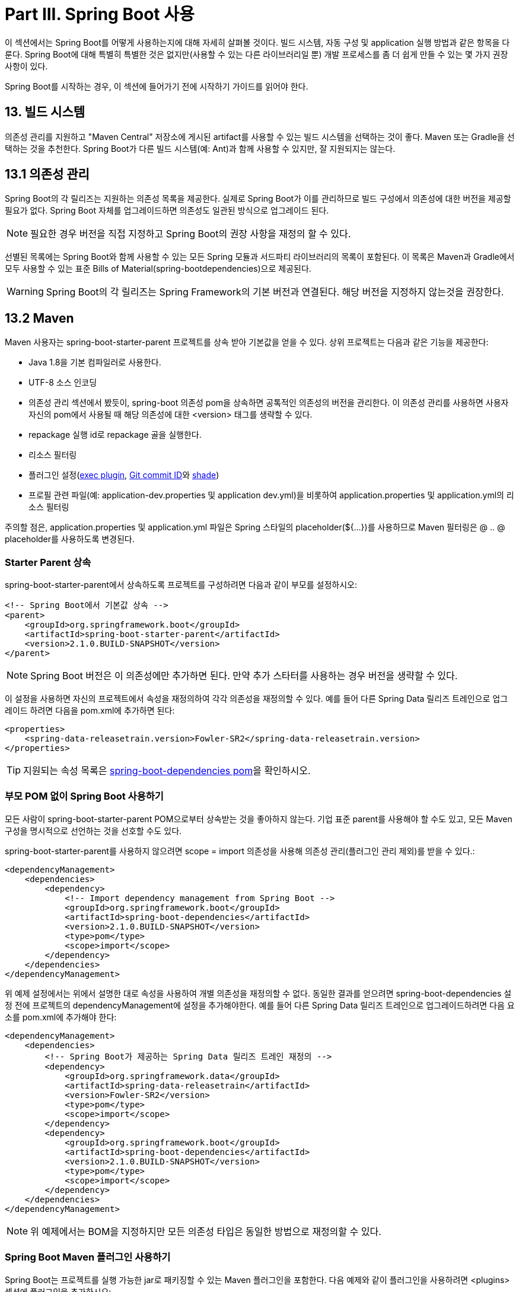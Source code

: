 = Part III. Spring Boot 사용
이 섹션에서는 Spring Boot를 어떻게 사용하는지에 대해 자세히 살펴볼 것이다. 빌드 시스템, 자동 구성 및 application 실행 방법과 같은 항목을 다룬다. Spring Boot에 대해 특별히 특별한 것은 없지만(사용할 수 있는 다른 라이브러리일 뿐) 개발 프로세스를 좀 더 쉽게 만들 수 있는 몇 가지 권장 사항이 있다.

Spring Boot를 시작하는 경우, 이 섹션에 들어가기 전에 시작하기 가이드를 읽어야 한다.

== 13. 빌드 시스템
의존성 관리를 지원하고 "Maven Central" 저장소에 게시된 artifact를 사용할 수 있는 빌드 시스템을 선택하는 것이 좋다. Maven 또는 Gradle을 선택하는 것을 추천한다. Spring Boot가 다른 빌드 시스템(예: Ant)과 함께 사용할 수 있지만, 잘 지원되지는 않는다.

== 13.1 의존성 관리
Spring Boot의 각 릴리즈는 지원하는 의존성 목록을 제공한다. 실제로 Spring Boot가 이를 관리하므로 빌드 구성에서 의존성에 대한 버전을 제공할 필요가 없다. Spring Boot 자체를 업그레이드하면 의존성도 일관된 방식으로 업그레이드 된다.

[NOTE]
====
필요한 경우 버전을 직접 지정하고 Spring Boot의 권장 사항을 재정의 할 수 있다.
====

선별된 목록에는 Spring Boot와 함께 사용할 수 있는 모든 Spring 모듈과 서드파티 라이브러리의 목록이 포함된다. 이 목록은 Maven과 Gradle에서 모두 사용할 수 있는 표준 Bills of Material(spring-bootdependencies)으로 제공된다.

[WARNING]
====
Spring Boot의 각 릴리즈는 Spring Framework의 기본 버전과 연결된다. 해당 버전을 지정하지 않는것을 권장한다.
====

== 13.2 Maven
Maven 사용자는 spring-boot-starter-parent 프로젝트를 상속 받아 기본값을 얻을 수 있다. 상위 프로젝트는 다음과 같은 기능을 제공한다:

* Java 1.8을 기본 컴파일러로 사용한다.
* UTF-8 소스 인코딩
* 의존성 관리 섹션에서 봤듯이, spring-boot 의존성 pom을 상속하면 공톡적인 의존성의 버전을 관리한다. 이 의존성 관리를 사용하면 사용자 자신의 pom에서 사용될 때 해당 의존성에 대한 <version> 태그를 생략할 수 있다.
* repackage 실행 id로 repackage 골을 실행한다.
* 리소스 필터링
* 플러그인 설정(http://www.mojohaus.org/exec-maven-plugin/[exec plugin], https://github.com/ktoso/maven-git-commit-id-plugin[Git commit ID]와 https://maven.apache.org/plugins/maven-shade-plugin/[shade])
* 프로필 관련 파일(예: application-dev.properties 및 application dev.yml)을 비롯하여 application.properties 및 application.yml의 리소스 필터링

주의할 점은, application.properties 및 application.yml 파일은 Spring 스타일의 placeholder(${...})를 사용하므로 Maven 필터링은 @ .. @ placeholder를 사용하도록 변경된다.

=== Starter Parent 상속
spring-boot-starter-parent에서 상속하도록 프로젝트를 구성하려면 다음과 같이 부모를 설정하시오:

[source,xml]
----
<!-- Spring Boot에서 기본값 상속 -->
<parent>
    <groupId>org.springframework.boot</groupId>
    <artifactId>spring-boot-starter-parent</artifactId>
    <version>2.1.0.BUILD-SNAPSHOT</version>
</parent>
----

[NOTE]
====
Spring Boot 버전은 이 의존성에만 추가하면 된다. 만약 추가 스타터를 사용하는 경우 버전을 생략할 수 있다.
====

이 설정을 사용하면 자신의 프로젝트에서 속성을 재정의하여 각각 의존성을 재정의할 수 있다. 예를 들어 다른 Spring Data 릴리즈 트레인으로 업그레이드 하려면 다음을 pom.xml에 추가하면 된다:

[source,xml]
----
<properties>
    <spring-data-releasetrain.version>Fowler-SR2</spring-data-releasetrain.version>
</properties>
----

[TIP]
====
지원되는 속성 목록은 https://github.com/spring-projects/spring-boot/tree/master/spring-boot-project/spring-boot-dependencies/pom.xml[spring-boot-dependencies pom]을 확인하시오.
====

=== 부모 POM 없이 Spring Boot 사용하기
모든 사람이 spring-boot-starter-parent POM으로부터 상속받는 것을 좋아하지 않는다. 기업 표준 parent를 사용해야 할 수도 있고, 모든 Maven 구성을 명시적으로 선언하는 것을 선호할 수도 있다.

spring-boot-starter-parent를 사용하지 않으려면 scope = import 의존성을 사용해 의존성 관리(플러그인 관리 제외)를 받을 수 있다.:

[source,xml]
----
<dependencyManagement>
    <dependencies>
        <dependency>
            <!-- Import dependency management from Spring Boot -->
            <groupId>org.springframework.boot</groupId>
            <artifactId>spring-boot-dependencies</artifactId>
            <version>2.1.0.BUILD-SNAPSHOT</version>
            <type>pom</type>
            <scope>import</scope>
        </dependency>
    </dependencies>
</dependencyManagement>
----

위 예제 설정에서는 위에서 설명한 대로 속성을 사용하여 개별 의존성을 재정의할 수 없다. 동일한 결과를 얻으려면 spring-boot-dependencies 설정 전에 프로젝트의 dependencyManagement에 설정을 추가해야한다. 예를 들어 다른 Spring Data 릴리즈 트레인으로 업그레이드하려면 다음 요소를 pom.xml에 추가해야 한다:

[source,xml]
----
<dependencyManagement>
    <dependencies>
        <!-- Spring Boot가 제공하는 Spring Data 릴리즈 트레인 재정의 -->
        <dependency>
            <groupId>org.springframework.data</groupId>
            <artifactId>spring-data-releasetrain</artifactId>
            <version>Fowler-SR2</version>
            <type>pom</type>
            <scope>import</scope>
        </dependency>
        <dependency>
            <groupId>org.springframework.boot</groupId>
            <artifactId>spring-boot-dependencies</artifactId>
            <version>2.1.0.BUILD-SNAPSHOT</version>
            <type>pom</type>
            <scope>import</scope>
        </dependency>
    </dependencies>
</dependencyManagement>
----

[NOTE]
====
위 예제에서는 BOM을 지정하지만 모든 의존성 타입은 동일한 방법으로 재정의할 수 있다.
====

=== Spring Boot Maven 플러그인 사용하기
Spring Boot는 프로젝트를 실행 가능한 jar로 패키징할 수 있는 Maven 플러그인을 포함한다. 다음 예제와 같이 플러그인을 사용하려면 <plugins> 섹션에 플러그인을 추가하시오:

[source,xml]
----
<build>
    <plugins>
        <plugin>
            <groupId>org.springframework.boot</groupId>
            <artifactId>spring-boot-maven-plugin</artifactId>
        </plugin>
    </plugins>
</build>
----

[NOTE]
====
Spring Boot 스타터 부모 pom을 사용하는 경우, 플러그인만 추가하면 된다. 부모에 정의된 설정을 변경하려는 경우가 아니면 다른 설정은 필요없다.
====

== 13.3 Gradle
Gradle을 이용하여 Spring Boot를 사용하는 것을 배우려면 Spring Boot의 Gradle 플러그인 문서를 참조하시오.

* 참조문서(https://docs.spring.io/spring-boot/docs/2.1.0.BUILD-SNAPSHOT/gradle-plugin/reference/html[HTML], https://docs.spring.io/spring-boot/docs/2.1.0.BUILD-SNAPSHOT/gradle-plugin/reference/pdf/spring-boot-gradle-plugin-reference.pdf[PDF])
* https://docs.spring.io/spring-boot/docs/2.1.0.BUILD-SNAPSHOT/gradle-plugin/api[API]

== 13.4 Ant
Apache Ant+Ivy를 사용하여 Spring Boot 프로젝트를 빌드하는 것이 가능하다. spring-boot-antlib "AntLib" 모듈을 사용하면 Ant로 실행 가능한 jar를 생성할 수 있다.

의존성을 선언하기 위해 ivy.xml 파일을 다음 예제와 같이 작성한다:

[source,xml]
----
<ivy-module version="2.0">
    <info organisation="org.springframework.boot" module="spring-boot-sample-ant" />
    <configurations>
        <conf name="compile" description="everything needed to compile this module" />
        <conf name="runtime" extends="compile" description="everything needed to run this module" />
    </configurations>
    <dependencies>
        <dependency org="org.springframework.boot" name="spring-boot-starter" rev="${spring-boot.version}" conf="compile" />
    </dependencies>
</ivy-module>
----

build.xml 파일은 다음 예제와 같다:

[source,xml]
----
<project xmlns:ivy="antlib:org.apache.ivy.ant" xmlns:spring-boot="antlib:org.springframework.boot.ant" name="myapp"
    default="build">
    <property name="spring-boot.version" value="2.1.0.BUILD-SNAPSHOT" />
    <target name="resolve" description="--> retrieve dependencies with ivy">
        <ivy:retrieve pattern="lib/[conf]/[artifact]-[type]-[revision].[ext]" />
    </target>
    <target name="classpaths" depends="resolve">
        <path id="compile.classpath">
            <fileset dir="lib/compile" includes="*.jar" />
        </path>
    </target>
    <target name="init" depends="classpaths">
        <mkdir dir="build/classes" />
    </target>
    <target name="compile" depends="init" description="compile">
        <javac srcdir="src/main/java" destdir="build/classes" classpathref="compile.classpath" />
    </target>
    <target name="build" depends="compile">
        <spring-boot:exejar destfile="build/myapp.jar" classes="build/classes">
            <spring-boot:lib>
                <fileset dir="lib/runtime" />
            </spring-boot:lib>
        </spring-boot:exejar>
    </target>
</project>
----

[TIP]
====
spring-boot-antlib 모듈을 사용하고싶지 않다면, 섹션 90.9 "spring-boot-antlib 사용하지 않고 Ant에서 실행가능한 아카이브 만들기" "방법"을 참조하시오.
====

== 13.5 Starters
스타터(Starters)는 application에 포함할 수 있는 편리한 의존성 설명자들이다. 샘플 코드를 검색하거나 의존성의 많은 부분을 복사하지 않고 필요한 모든 Spring 및 관련 기술을 원스탑으로 얻을 수 있다. 예를 들어, 데이터베이스 엑세스를 위해 Spring과 JPA를 사용하려면 프로젝트에 spring-boot-starter-data-jpa 의존성을 추가하면 된다.

스타터에는 프로젝트를 빠르게 시작하고 실행하는 데 필요한 많은 의존성이 포함되어 있으며, 의존성들의 전이도 지원한다.

[subs=+quotes]
....
*What's in a name*

모든 *공식* 스사터들은 비슷한 이름 지정 패턴을 따른다. spring-boot-starter-*, *는 특정 유형의 application이다. 이 명명 구조는 스타터를 찾는 것을 도와준다. Maven과 연동하는 많은 IDE들은 이름으로 의존성을 검색할 수 있다. 예를 들어 Eclipse 또는 STS 플러그인이 설치된 경우 POM 편집기에서 ctrl-space를 누르고 "spring-boot-starter"를 입력하면 완성 목록이 나온다.

"나만의 스타터 만들기" 섹션에 설명된 것 같이, 서드파티 스타터들은 공식적인 Spring Boot 아트팩트에서 제공하는 것처럼 spring-boot로 시작하지 않을 수 있다. 오히려 서드파티 스타터들은 일반적으로 프로젝트 이름으로 시작한다. 예를 들어 thirdpartyproject라는 서드파티 프로젝트는 일반적으로 thirdpartyproject-spring-bootstarter라는 이름을 갖는다.
....

다음 application 스타더들은 org.springframework.boot 그룹의 Spring Boot가 제공하는 스타터들이다:

[caption=""]
.표 13.1. Spring Boot application 스타터들
|===
|Name |Description |Pom
|spring-boot-starter |코어 스타터로 자동설정 지원과 로깅 및 YAML을 포함 |https://github.com/spring-projects/spring-boot/tree/master/spring-boot-project/spring-boot-starters/spring-boot-starter/pom.xml[Pom]
|spring-boot-starter-activemq |Apache ActiveMQ 사용하여 JMS 메시징을 위한 스타터 |https://github.com/spring-projects/spring-boot/tree/master/spring-boot-project/spring-boot-starters/spring-boot-starter-activemq/pom.xml[Pom]
|spring-boot-starter-amqp |Spring AMQP와 Rabbit MQ 사용을 위한 스타터 |https://github.com/spring-projects/spring-boot/tree/master/spring-boot-project/spring-boot-starters/spring-boot-starter-amqp/pom.xml[Pom]
|spring-boot-starter-aop |Spring AOP와 AspectJ를 이용한 관점-지향 프로그래밍을 위한 스타터 |https://github.com/spring-projects/spring-boot/tree/master/spring-boot-project/spring-boot-starters/spring-boot-starter-aop/pom.xml[Pom]
|spring-boot-starter-artemis |Apache Artemis를 사용하여 JMS 메시징을 위한 스타터 |https://github.com/spring-projects/spring-boot/tree/master/spring-boot-project/spring-boot-starters/spring-boot-starter-artemis/pom.xml[Pom]
|spring-boot-starter-batch |Spring Batch 사용을 위한 스타터 |https://github.com/spring-projects/spring-boot/tree/master/spring-boot-project/spring-boot-starters/spring-boot-starter-batch/pom.xml[Pom]
|spring-boot-starter-cache |Spring Framework의 캐싱 지원 사용을 위한 스타터 |https://github.com/spring-projects/spring-boot/tree/master/spring-boot-project/spring-boot-starters/spring-boot-starter-cache/pom.xml[Pom]
|spring-boot-starter-cloud-connectors |Cloud Foundry와 Heroku 같은 클라우드 플랫폼을 쉽게 연결할 수 있는 Spring Cloud Connector를 사용하기 위한 스타터 |https://github.com/spring-projects/spring-boot/tree/master/spring-boot-project/spring-boot-starters/spring-boot-starter-cloud-connectors/pom.xml[Pom]
|spring-boot-starter-data-cassandra |분산 데이터베이스 Cassandra와 Spring Data Cassandra를 사용하기 위한 스타터 |https://github.com/spring-projects/spring-boot/tree/master/spring-boot-project/spring-boot-starters/spring-boot-starter-data-cassandra/pom.xml[Pom]
|spring-boot-starter-data-cassandra-reactive |분산 데이터베이스 Cassandra와 Spring Data Cassandra Reactive 사용을 위한 스타터 |https://github.com/spring-projects/spring-boot/tree/master/spring-boot-project/spring-boot-starters/spring-boot-starter-data-cassandra-reactive/pom.xml[Pom]
|spring-boot-starter-data-couchbase |문서지향 데이터베이스 Couchbase와 Spring Data Couchbase 사용을 위한 스타터 |https://github.com/spring-projects/spring-boot/tree/master/spring-boot-project/spring-boot-starters/spring-boot-starter-data-couchbase/pom.xml[Pom]
|spring-boot-starter-data-couchbase-reactive |문서지향 데이터베이스 Couchbase와 Spring Data Couchbase Reactive 사용을 위한 스타터 |https://github.com/spring-projects/spring-boot/tree/master/spring-boot-project/spring-boot-starters/spring-boot-starter-data-couchbase-reactive/pom.xml[Pom]
|spring-boot-starter-data-elasticsearch |Elasticsearch 검색과 분석엔진 및 Spring Data Elasticsearch 사용을 위한 스타터 |https://github.com/spring-projects/spring-boot/tree/master/spring-boot-project/spring-boot-starters/spring-boot-starter-data-elasticsearch/pom.xml[Pom]
|spring-boot-starter-data-jpa |Hibernate와 Spring Data JPA를 사용하기 위한 스타터|https://github.com/spring-projects/spring-boot/tree/master/spring-boot-project/spring-boot-starters/spring-boot-starter-data-jpa/pom.xml[Pom]
|spring-boot-starter-data-ldap |Spring Data LDAP을 사용하기 위한 스사터 |https://github.com/spring-projects/spring-boot/tree/master/spring-boot-project/spring-boot-starters/spring-boot-starter-data-ldap/pom.xml[Pom]
|spring-boot-starter-data-mongodb |문서지향 데이터베이스 MongoDB와 Spring Data MongoDB를 사용하기 위한 스타터 |https://github.com/spring-projects/spring-boot/tree/master/spring-boot-project/spring-boot-starters/spring-boot-starter-data-mongodb/pom.xml[Pom]
|spring-boot-starter-data-mongodb-reactive |문서지향 데이터베이스 MongoDB와 Spring Data MongoDB Reactive를 사용하기 위한 스타터 |https://github.com/spring-projects/spring-boot/tree/master/spring-boot-project/spring-boot-starters/spring-boot-starter-data-mongodb-reactive/pom.xml[Pom]
|spring-boot-starter-data-neo4j |그래프 데이터베이스 Neo4j와 Spring Data Neo4j를 사용하기 위한 스타터 |https://github.com/spring-projects/spring-boot/tree/master/spring-boot-project/spring-boot-starters/spring-boot-starter-data-neo4j/pom.xml[Pom]
|spring-boot-starter-data-redis |Spring Data Redis와 Lettuce client를 이용해 key-value 데이터 저장소인 Redis를 사용하기 위한 스타터 |https://github.com/spring-projects/spring-boot/tree/master/spring-boot-project/spring-boot-starters/spring-boot-starter-data-redis/pom.xml[Pom]
|spring-boot-starter-data-redis-reactive |Spring Data Redis reactive와 Lettuce client를 이용해 key-value 데이터 저장소인 Redis를 사용하기 위한 스타터 |https://github.com/spring-projects/spring-boot/tree/master/spring-boot-project/spring-boot-starters/spring-boot-starter-data-redis-reactive/pom.xml[Pom]
|spring-boot-starter-data-rest |Spring Data REST를 이용해 Spring Data repository들을 나타내기 위한 스타터 |https://github.com/spring-projects/spring-boot/tree/master/spring-boot-project/spring-boot-starters/spring-boot-starter-data-rest/pom.xml[Pom]
|spring-boot-starter-data-solr |Spring Data Solr를 이용해 Apache Solr search 플랫폼을 사용하기 위한 스타터 |https://github.com/spring-projects/spring-boot/tree/master/spring-boot-project/spring-boot-starters/spring-boot-starter-data-solr/pom.xml[Pom]
|spring-boot-starter-freemarker |FreeMarker 뷰를 이용하여 MVC web application을 빌드하기 위한 스타터 |https://github.com/spring-projects/spring-boot/tree/master/spring-boot-project/spring-boot-starters/spring-boot-starter-freemarker/pom.xml[Pom]
|spring-boot-starter-groovy-templates |Groovy 템플릿 뷰를 이용하여 MVC web application을 빌드하기 위한 스타터 |https://github.com/spring-projects/spring-boot/tree/master/spring-boot-project/spring-boot-starters/spring-boot-starter-groovy-templates/pom.xml[Pom]
|spring-boot-starter-hateoas |Spring MVC와 Spring HATEOAS를 이용해 하이퍼미디어 기반 RESTful web application을 빌드하기 위한 스타터 |https://github.com/spring-projects/spring-boot/tree/master/spring-boot-project/spring-boot-starters/spring-boot-starter-hateoas/pom.xml[Pom]
|spring-boot-starter-integration |Spring Integration을 사용하기 위한 스타터 |https://github.com/spring-projects/spring-boot/tree/master/spring-boot-project/spring-boot-starters/spring-boot-starter-integration/pom.xml[Pom]
|spring-boot-starter-jdbc |HikariCP 커넥션 풀을 이용하여 JDBC를 사용하기 위한 스타터 |https://github.com/spring-projects/spring-boot/tree/master/spring-boot-project/spring-boot-starters/spring-boot-starter-jdbc/pom.xml[Pom]
|spring-boot-starter-jersey |JAX-RS와 Jersey를 이용하여 RESTful web application을 빌드하기 위한 스타터. spring-boot-starter-web를 대신함 |https://github.com/spring-projects/spring-boot/tree/master/spring-boot-project/spring-boot-starters/spring-boot-starter-jersey/pom.xml[Pom]
|spring-boot-starter-jooq |SQL 데이터베이스에 접근하기 위한 jOOQ를 사용하기 위한 스타터. spring-boot-starter-data-jpa
또는 spring-boot-starterjdbc를 대신함 |https://github.com/spring-projects/spring-boot/tree/master/spring-boot-project/spring-boot-starters/spring-boot-starter-jooq/pom.xml[Pom]
|spring-boot-starter-json |json을 읽고 쓰기위한 스타터 |https://github.com/spring-projects/spring-boot/tree/master/spring-boot-project/spring-boot-starters/spring-boot-starter-json/pom.xml[Pom]
|spring-boot-starter-jta-atomikos |Atomikos를 사용하는 JTA 트랜잭션을 위한 스타터 |https://github.com/spring-projects/spring-boot/tree/master/spring-boot-project/spring-boot-starters/spring-boot-starter-jta-atomikos/pom.xml[Pom]
|spring-boot-starter-jta-bitronix |Bitronix를 사용하는 JTA 트랜잭션을 위한 스타터 |https://github.com/spring-projects/spring-boot/tree/master/spring-boot-project/spring-boot-starters/spring-boot-starter-jta-bitronix/pom.xml[Pom]
|spring-boot-starter-mail |Java 메일과 Spring Framework의 이메일 전송 지원을 사용하기 위한 스타터 |https://github.com/spring-projects/spring-boot/tree/master/spring-boot-project/spring-boot-starters/spring-boot-starter-mail/pom.xml[Pom]
|spring-boot-starter-mustache |Mustache 뷰를 사용하여 web application을 빌드하기 위한 스타터 |https://github.com/spring-projects/spring-boot/tree/master/spring-boot-project/spring-boot-starters/spring-boot-starter-mustache/pom.xml[Pom]
|spring-boot-starter-oauth2-oidc-client |Spring Security의 OAuth2/OpenID Connect 클라이언트 기능을 사용하기 위한 스타터 |https://github.com/spring-projects/spring-boot/tree/master/spring-boot-project/spring-boot-starters/spring-boot-starter-oauth2-oidc-client/pom.xml[Pom]
|spring-boot-starter-quartz |Quartz 스케쥴러를 사용하기 위한 스타터 |https://github.com/spring-projects/spring-boot/tree/master/spring-boot-project/spring-boot-starters/spring-boot-starter-quartz/pom.xml[Pom]
|spring-boot-starter-security |Spring Security를 사용하기 위한 스타터 |https://github.com/spring-projects/spring-boot/tree/master/spring-boot-project/spring-boot-starters/spring-boot-starter-security/pom.xml[Pom]
|spring-boot-starter-test |JUnit, Hamcrest와 Mockito 라이브러리를 사용하여 Spring Boot application을 테스팅하기 위한 스타터 |https://github.com/spring-projects/spring-boot/tree/master/spring-boot-project/spring-boot-starters/spring-boot-starter-test/pom.xml[Pom]
|spring-boot-starter-thymeleaf |Thymeleaf 뷰를 사용하여 MVC web application을 빌드하기 위한 스타터 |https://github.com/spring-projects/spring-boot/tree/master/spring-boot-project/spring-boot-starters/spring-boot-starter-thymeleaf/pom.xml[Pom]
|spring-boot-starter-validation |Hibernate Validator로 Java Bean 검증을 사용하기 위한 스타터 |https://github.com/spring-projects/spring-boot/tree/master/spring-boot-project/spring-boot-starters/spring-boot-starter-validation/pom.xml[Pom]
|spring-boot-starter-web |Spring MVC를 이용한 RESTful을 포함한 web application을 빌드하기 위한 스타터. Tomcat을 기본 내장형 컨테이너로 사용 |https://github.com/spring-projects/spring-boot/tree/master/spring-boot-project/spring-boot-starters/spring-boot-starter-web/pom.xml[Pom]
|spring-boot-starter-web-services |Spring Web 서비스를 이용하기 위한 스타터 |https://github.com/spring-projects/spring-boot/tree/master/spring-boot-project/spring-boot-starters/spring-boot-starter-web-services/pom.xml[Pom]
|spring-boot-starter-webflux |Spring Framework의 Reactive 웹 지원을 이용해 WebFlux application을 빌드하기 위한 스타터 |https://github.com/spring-projects/spring-boot/tree/master/spring-boot-project/spring-boot-starters/spring-boot-starter-webflux/pom.xml[Pom]
|spring-boot-starter-websocket |Spring Framework의 WebSocket 지원을 이용해 WebSocket application을 빌드하기 위한 스타터 |https://github.com/spring-projects/spring-boot/tree/master/spring-boot-project/spring-boot-starters/spring-boot-starter-websocket/pom.xml[Pom]
|===

application 스타터 외에도 다음 스타터를 사용하여 프로덕션 준비 기능을 추가할 수 있다:

[caption=""]
.표 13.2. Spring Boot 프로덕션 스타터들
|===
|Name |Description |Pom
|spring-boot-starter-actuator |application을 모니터링하고 관리하는데 도움이 되는 프로덕션 준비 기능을 제공하는 Spring Boot의 Actuator를 사용하기 위한 스타터 |https://github.com/spring-projects/spring-boot/tree/master/spring-boot-project/spring-boot-starters/spring-boot-starter-actuator/pom.xml[Pom]
|===

마지막으로, Spring Boot는 특정 기술적 측면을 제외하거나 변경하려는 경우 사용할 수 있는 다음 스타터들을 포함한다.

[caption=""]
.표 13.3. Spring Boot 기술적 스타터들
|===
|Name |Description |Pom
|spring-boot-starter-jetty |내장형 서블릿 컨테이너로 Jetty를 사용하기 위한 스타터. spring-boot-starter-tomcat을 대신함 |https://github.com/spring-projects/spring-boot/tree/master/spring-boot-project/spring-boot-starters/spring-boot-starter-jetty/pom.xml[Pom]
|spring-boot-starter-log4j2 |로깅을 위한 Log4j2를 사용하기 위한 스타터. spring-boot-starter-logging을 대신함 |https://github.com/spring-projects/spring-boot/tree/master/spring-boot-project/spring-boot-starters/spring-boot-starter-log4j2/pom.xml[Pom]
|spring-boot-starter-logging |Logback을 사용하여 로깅을 위한 스타터. 기본 로깅 스타터 |https://github.com/spring-projects/spring-boot/tree/master/spring-boot-project/spring-boot-starters/spring-boot-starter-logging/pom.xml[Pom]
|spring-boot-starter-reactor-netty |내장형 reactive HTTP 서버로 Reactor Netty를 사용하기 위한 스타터 |https://github.com/spring-projects/spring-boot/tree/master/spring-boot-project/spring-boot-starters/spring-boot-starter-reactor-netty/pom.xml[Pom]
|spring-boot-starter-tomcat |내장형 서블릿 컨테이너로 톰캣을 사용하기 위한 스타터. 기본 서블릿 컨테이너 스타터로 spring-boot-starter-web이 사용됨 |https://github.com/spring-projects/spring-boot/tree/master/spring-boot-project/spring-boot-starters/spring-boot-starter-tomcat/pom.xml[Pom]
|spring-boot-starter-undertow |내장형 서블릿 컨테이너로 Unsertow를 사용하기 위한 스타터. spring-boot-starter-tomcat을 대신함 |https://github.com/spring-projects/spring-boot/tree/master/spring-boot-project/spring-boot-starters/spring-boot-starter-undertow/pom.xml[Pom]
|===

[TIP]
====
추가로 커뮤니티가 기여한 스타터 목록은 GitHub의 spring-boot-starters 모듈에 있는 https://github.com/spring-projects/spring-boot/tree/master/spring-boot-project/spring-boot-starters/README.adoc[README] 파일을 참조하시오.
====

== 14. 코드 구성
Spring Boot를 작동하려면 특정 코드 레이아웃이 필요하지 않다. 하지만 도움이 되는 몇 가지 모범 사례가 있다.

== 14.1 "default" 패키지 사용하기
클래스에 패키지 선언이 포함되어 있지 않으면 "default 패키지"에 있는 것으로 간주된다. 일반적으로 "default 패키지" 사용은 권장되지 않으며 피해야 한다. Spring Boot application 는 모든 jar의 모든 클래스를 읽기 때문에 @ComponetScan, @EntityScan, 또는 @SpringBootApplication 어노테이션을 사용하면 문제가 발생할 수 있다.

[TIP]
====
Java 권장 패키지 네이밍 규칙을 따르고 도메인 이름을 역으로(예: com.example.project) 사용하는 것이 좋다.
====

== 14.2 Main Application Class 위치
일반적으로 메인 application 클래스를 다른 클래스보다 상위에 있는 루트 패키지에 배치하는 것이 좋다. @SpringBootApplication 어노테이션은 주로 메인 클래스에 배치되며, 특정 항목에 대한 기본 "검색 패키지"를 암시적으로 정의한다. 예를 들어, JPA application을 작성하는 경우 @SpringBootApplication 어노테이션으로 된 클래스 패키지는 @Entity 아이템을 검색하는데 사용된다. 루트 패키지를 사용하면 컴포넌트 검사를 프로젝트에만 적용할 수 있다.

[TIP]
====
@SpringBootApplication을 사용하지 않으려면 @EnableAutoConfiguration과 @ComponentScan 어노테이션이 가져온 동작을 정의하여 대신 사용할 수 있다.
====

다음 목록은 일반적인 레이아웃을 보여준다:

[subs=+quotes]
....
com
 +- example
    +- myapplication
        +- Application.java
        |
        +- customer
        |   +- Customer.java
        |   +- CustomerController.java
        |   +- CustomerService.java
        |   +- CustomerRepository.java
        |
    +- order
            +- Order.java
            +- OrderController.java
            +- OrderService.java
            +- OrderRepository.java
....

Application.java 파일은 기본 @SpringBootApplication과 함께 main 메소드를 다음과 같이 선언한다:

[source,java]
----
package com.example.myapplication;

import org.springframework.boot.SpringApplication;
import org.springframework.boot.autoconfigure.SpringBootApplication;

@SpringBootApplication
public class Application {

  public static void main(String[] args) {
    SpringApplication.run(Application.class, args);
  }

}
----

== 15. 설정 클래스
Spring Boot는 Java 기반 설정을 선호한다. XML 소스로 SpringApplication을 사용하는 것이 가능하지만, 일반적으로 기본 소스로 단일 @Configuration 클래스를 갖는 것을 권장한다. 일반적으로 메인 메소드를 정의하는 클래스는 기본 @Configuration으로 좋은 후보이다.

[TIP]
====
XML 설정을 사용하는 많은 Spring 설정 예제가 인터넷에 게시되어 있다. 가능하면 항상 동등한 Java 기반 설정을 사용하시오. Enable* 어노테이션을 검색하는 것이 좋은 시작점이 될 수 있다.
====

== 15.1 추가 설정 클래스들 가져오기
모든 @Configuration을 단일 클래스에 넣을 필요는 없다. @Import 어노테이션을 사용하여 추가 설정 클래스들을 가져올 수 있다. 또는 @ComponentScan을 사용하여 @Configuration 클래스를 포함한 모든 Spring 설정 요소를 자동으로 선택할 수 있다.

== 15.2 XML 설정 가져오기
XML 기반 설정을 사용해야 하는 경우 @Configuration 클래스로 시작하는 것이 좋다. 그런 다음 @ImportResource 어노테이션을 사용하여 XML 설정 파일을 로드할 수 있다.

== 16. 자동 설정
Spring Boot 자동 설정은 당신이 추가한 jar 의존성에 따라 Spring application을 자동 설정을 시도한다. 예를 들어 HSQLDB가 classpath에 있고 데이터베이스 연결 빈들을 수동으로 설정하지 않았다면, Spring Boot는 인 메모리 데이터베이스를 자동으로 설정한다.

@EnableAutoConfiguration 또는 @SpringBootApplication 어노테이션을 @Configuration 클래스들 중 하나에 추가하여 자동 설정을 수행할 수 있다.

[TIP]
====
@SpringBootApplication 또는 @EnableAutoConfiguration 어노테이션 하나만 추가해야 한다. 일반적으로 기본 @Configuration 클래스에만 둘중 하나를 추가하는 것이 좋다.
====

== 16.1 점차적으로 자동 설정 대체하기
자동 설정은 비 침습적이다(non-invasive). 언제든지 자동 설정의 특정 부분을 대체하는 자체 설정을 정의할 수 있다. 예를 들어 자신만의 DataSource 빈을 추가하면 기본 내장 데이터베이스 지원은 사라진다.

현재 어떤 자동 설정이 적용되고 있는지, 그 이유를 확인해야 하는 경우 --debug 옵션으로 application을 시작하시오. 이렇게 하면 핵심 로그 중 일부에 대한 디버그 로그가 활성화 되고 콘솔에 조건들의 보고서를 기록한다.

== 16.2 특정 자동 설정 클래스들 비활성화 하기
원하지 않는 특정 자동 설정 클래스가 적용되는 경우 다음 예제와 같이 @EnableAutoConfiguration의 제외 속성을 사용하여 해당 클래스를 사용하지 않도록 설정할 수 있다:

[source,java]
----
import org.springframework.boot.autoconfigure.*;
import org.springframework.boot.autoconfigure.jdbc.*;
import org.springframework.context.annotation.*;

@Configuration
@EnableAutoConfiguration(exclude={DataSourceAutoConfiguration.class})
public class MyConfiguration {
}
----

클래스가 classpath에 없으면 어노테이션의 excludeName 속성을 사용하고 대신 전체 이름을 지정할 수 있다. 마지막으로, spring.autoconfigure.exclude 속성을 사용하여 제외할 자동 설정 클래스 목록을 제어할 수 있다.

[TIP]
====
어노테이션 레벨과 프로퍼티를 사용하여 제외를 정의할 수 있다.
====

== 17. Spring 빈들과 의존성 주입
빈들을 정의하고 의존성 주입을 받기위해 어떠한 표준 Spring Framework 기술이든 사용할 수 있다. 간단히, @ComponentScan(빈들을 찾기 위해 사용)과 @Autowired(생성자 주입을 위해 사용)을 이용하면 잘 작동한다.

코드 구조가 위에 설명한 대로 구조하였다면(application 클래스를 root 패키지에 위치함) 인자 값 없이 @ComponetScan을 추가할 수 있다. 모든 application 컴포넌트들(@Componet, @Service, @Repository, @Controller 등)은 자동으로 Spring Beans로 등록된다.

다음 예제는 RiskAssessor 빈을 얻기 위해 생성자 주입을 사용하는 @Service 빈을 보여준다.

[source,java]
----
package com.example.service;

import org.springframework.beans.factory.annotation.Autowired;
import org.springframework.stereotype.Service;

@Service
public class DatabaseAccountService implements AccountService {

private final RiskAssessor riskAssessor;

@Autowired
public DatabaseAccountService(RiskAssessor riskAssessor) {
  this.riskAssessor = riskAssessor;
}

  // ...

}
----

빈에 하나의 생성자만 존재하면 다음 예제와 같이 @Autowired를 생략할 수 있다.

[source,java]
----
@Service
public class DatabaseAccountService implements AccountService {

private final RiskAssessor riskAssessor;

public DatabaseAccountService(RiskAssessor riskAssessor) {
  this.riskAssessor = riskAssessor;
}

  // ...
  
}
----

[TIP]
====
필드가 final인 riskAssessor에 생성자 주입을 사용하는 것은 나중에 변경 할 수 없다는 것을 나타낸다.
====

== 18. @SpringBootApplication 어노테이션 사용하기
많은 Spring Boot 개발자는 자동 설정, 컴포넌트 검사를 사용하고 "application 클래스"에서 추가 설정을 정의할 수 있는 app을 좋아한다. 단일 @SpringBootApplication 주석을 사용하여 다음과 같이 세 가지 기능을 사용할 수 있다:

* @EnableAutoConfiguration: Spring Boot의 자동 설정 메카니즘 활성화
* @ComponentScan: application이 있는 패키지에서 @Component 검색 활성화(모범 사례 참조)
* @Configuration: 추가 빈을 컨텍스트에 등록하거나 추가 설정 클래스를 가져올 수 있다.

@SpringBootApplication 어노테이션은 다음 예제와 같이 @Configuration, @EnableAutoConfiguration 및 @ComponentScan을 기본 속성과 함께 사용하는 것과 같다:

[source,java]
----
package com.example.myapplication;

import org.springframework.boot.SpringApplication;
import org.springframework.boot.autoconfigure.SpringBootApplication;

@SpringBootApplication // @Configuration @EnableAutoConfiguration @ComponentScan를 선언한 것과 같다.
public class Application {

  public static void main(String[] args) {
    SpringApplication.run(Application.class, args);
  }
}
----

[NOTE]
====
@SpringBootApplication은 @EnableAutoConfiguration과 @ComponentScan의 속성을 사용자 정의할 수 있는 별칭을 제공한다.
====

[NOTE]
====
이 기능 중 어떤 것도 필수 사항이 아니며, 이 단일 어노테이션을 사용할 수 있는 기능으로 대체하도록 선택할 수 있다. 예를들어 application에서 컴포넌트 검색을 사용하지 않을 수 있다:

[source,java]
----
package com.example.myapplication;

import org.springframework.boot.SpringApplication;
import org.springframework.context.annotation.ComponentScan;
import org.springframework.context.annotation.Configuration;
import org.springframework.context.annotation.Import;

@Configuration
@EnableAutoConfiguration
@Import({ MyConfig.class, MyAnotherConfig.class })
public class Application {

  public static void main(String[] args) {
    SpringApplication.run(Application.class, args);
  }

}
----

이 예제에서 Application은 @Component-annotated 클래스들이 자동으로 검색되지 않고 사용자 정의 빈이 명시적으로 가져와 지는 것을 제외하면 다른 Spring Boot application과 동일하다.(@Import 참조)
====

== 19. Application 실행하기
application을 jar로 패키징하고 내장된 HTTP 서버를 사용하는 것의 가장 큰 장점 중 하나는 application을 다른 application과 같은 방법으로 실행시킬 수 있다는 것이다. Spring Boot application을 디버깅하는 것도 쉽다. 특별한 IDE 플러그인 또는 확장 기능이 필요 없다.

[NOTE]
====
이 섹션에서는 jar 기반 패키징을 다룬다. application을 war 파일로 패키징하려면 당신의 서버와 IDE 문서를 참조하시오.
====

== 19.1 IDE에서 실행하기
간단한 Java application처럼 Spring Boot application을 IDE에서 실행할 수 있다. 그러나 먼저 프로젝트를 가져와야 한다. 가져오는 단계는 IDE 및 빌드 시스템에 따라 다르다. 대부분의 IDE는 Maven 프로젝트를 직접 가져올 수 있다. 예를들어, 이클립스 사용자는 Import… → Existing Maven Projects from the File menu를 사용할 수 있다.

IDE로 프로젝트를 직접 가져올 수 없는 경우 빌드 플러그인을 사용하여 IDE 메타데이터를 생성할 수 있다. Maven에는 https://maven.apache.org/plugins/maven-eclipse-plugin/[Eclipse] 및 https://maven.apache.org/plugins/maven-idea-plugin/[IDEA]용 플러그인이 포함되어 있다. Gradle은 https://docs.gradle.org/4.2.1/userguide/userguide.html[다양한 IDE]용 플러그인을 제공한다.

[TIP]
====
web application을 실수로 두 번 실행하면  "Port already in use" 오류가 표시된다. STS 사용자는 실행 단추 대신 재실행 단추를 사용하여 기존 인스턴스가 닫혔는지 확인할 수 있다.
====

== 19.2 패키징된 Application 실행하기
Spring Boot Maven 또는 Gradle 플러그인을 사용하여 실행 가능한 jar를 만드는 경우, 다음 예제와 같이 java -jar를 사용하여 application을 사용할 수 있다:

[source,bash]
----
$ java -jar target/myapplication-0.0.1-SNAPSHOT.jar
----

또한 원격 디버깅 지원이 활성화 된 패키징된 application을 실행할 수 있다. 이렇게하면 다음 예제와 같이 패키징된 application에 디버거를 연결할 수 있다.

[source,bash]
----
$ java -Xdebug -Xrunjdwp:server=y,transport=dt_socket,address=8000,suspend=n \
       -jar target/myapplication-0.0.1-SNAPSHOT.jar
----

== 19.3 Maven 플러그인 사용하기
Spring Boot Maven 플러그인에는 application을 신속하게 컴파일하고 실행하는 데 사용할 수 있는 실행 목표(goal)가 포함되어 있다. IDE에서와 같이 application은 분해된 형태로 실행된다. 다음 예에서 Spring Boot application을 실행하는 일반적인 Maven 명령을 보여준다:

[source,bash]
----
$ mvn spring-boot:run
----

다음 예제와 같이 MAVEN_OPTS 운영체제 환경 변수를 사용할 수 있다.

[source,bash]
----
$ export MAVEN_OPTS=-Xmx1024m
----

== 19.4 Gradle 플러그인 사용하기
Spring Boot Gralde 플러그인에는 application을 분해된 형태로 실행하는 데 사용할 수 있는 bootRun 태스크(task)가 포함되어 있다. bootRun 태스크는 org.springframework.boot 및 java 플러그인을 적용할 때마다 추가되며 다음 예제에 나와있다:

[source,bash]
----
$ gradle bootRun
----

다음 예제와 같이 JAVA_OPT 운영체제 환경 변수를 사용할 수 있다.

[source,bash]
----
$ export JAVA_OPTS=-Xmx1024m
----

== 19.5 Hot Swapping
Spring Boot application은 일반 Java application이므로 JVM 핫 스와핑을 바로 사용할 수 있다. JVM 핫 스와핑은 교체할 수 있는 바이트 코드는 제한적이다. 보다 완벽한 솔루션을 위해 https://zeroturnaround.com/software/jrebel/[JRebel]을 사용할 수 있다.

spring-boot-devtools 모듈에는 빠른 application 재시작을 지원한다. 자세한 내용은 이 장 뒷부분의 20장 개발자 도구 섹션과 핫 스와핑 "방법"을 참조하시오.

== 20. 개발자 도구들
Spring Boot에는 application 개발 환경을 좀 더 편하게 만들 수 있는 추가 도구들이 포함되어 있다. spring-boot-devtools 모듈은 개발할 때 사용할 수 있는 추가적인 기능들이 포함되어 있다. devtools 지원을 포함하려면 Maven 및 Gradle에 다음 목룍에 표시된 대로 의존성을 추가한다:

*Maven.*
[source,xml]
----
<dependencies>
    <dependency>
        <groupId>org.springframework.boot</groupId>
        <artifactId>spring-boot-devtools</artifactId>
        <optional>true</optional>
    </dependency>
</dependencies>
----

*Gradle.*
[source,gradle]
----
dependencies {
  compile("org.springframework.boot:spring-boot-devtools")
}
----

[NOTE]
====
전체 패키징된 application을 실행하면 개발자 도구가 자동으로 비활성화 된다. java -jar에서 application을 시작하거나 특수 클래스로더에서 application을 시작하면 "프로덕션 application"으로 간주된다. 의존성을 Maven에서 optional로 표시하거나 Gralde에서 compileOnly를 사용하는 것은 devtools가 프로젝트를 사용하는 다른 모듈에 일시적으로 적용되는 것을 방지하는 가장 좋은 방법이다.
====

[TIP]
====
리패키징된 아카이브에는 기본적으로 devtools가 포함되어 있지 않다. 특정 원격 devtools 기능을 사용하려면 excludeDevtools 빌드 속성을 사용하지 않도록 설정해야 한다. 이 속성은 Maven 플러그인과 Gradle 플러그인 모두 지원한다.
====

== 20.1 속성(Property) 기본값들
Spring Boot에서 지원하는 여러 라이브러리는 캐시를 사용하여 성능을 향상 시킨다. 예를 들어 템플릿 엔진은 컴파일 된 템플릿을 캐싱하여 템플릿 파일을 반복적으로 구문 분석하지 않도록 한다. 또한 Spring MVC는 정적 리소스를 제공할 때 응답에 HTTP 캐시 헤더를 추가할 수 있다.

캐시는 운영에서 매우 유용하지만 application에서 방금 변경한 내용을 볼 수 없는 개발 중 역효과를 낼 수 있다. 이러한 이유로 spring-bootdevtools는 기본적으로 캐싱 옵션을 사용하지 않도록 설정한다.

캐시 옵션은 application.properties 파일에 설정한다. 예를 들어, Thymeleaf는 spring.thymeleaf.cache 속성을 제공한다. spring-boot-devtools 모듈은 이러한 속성을 수동으로 설정하지 않고 자동으로 적절한 개발시점 설정을 자동으로 적용한다.

Spring MVC 및 Spring WebFlux application을 개발하는 동안 웹 요청에 대한 자세한 정보가 필요하므로 개발 도구가 Spring Framework 웹 인프라에 대한 DEBUG 로깅을 지원한다.

들어오는 요청, 처리자, 응답 결과 등을 제공한다. 모든 요청 세부 정보(잠재적으로 중요한 정보를 포함)를 기록하려면 spring.insights.web.log-request-details 설정 속성을 사용할 수 있다.

[TIP]
====
devtools에서 적용하는 속성의 전체 목록은 https://github.com/spring-projects/spring-boot/tree/master/spring-boot-project/spring-boot-devtools/src/main/java/org/springframework/boot/devtools/env/DevToolsPropertyDefaultsPostProcessor.java[DevToolsPropertyDefaultsPostProcessor]를 참조하시오.
====

== 20.2 자동 재시작
spring-boot-devtools를 사용하는 application은 classpath의 파일이 변경될 때마다 자동으로 재시작 된다. 이 기능은 IDE에서 작업할 때 코드 변경에 매우 빠른 피드백 루프를 제공하므로 유용한 기능이다. 기본적으로 폴더를 가리키는 classpath의 모든 entry는 변경 사항을 모니터링한다. 정적 에셋(asset) 및 뷰 템플릿과 같은 특정 리소스는 application을 다시 시작할 필요가 없다.

[subs=+quotes]
....
*재시작 트리거(Triggering a restart)*

DevTools가 classpath 리소스를 모니터링하므로 재시작을 트리거하는 유일한 방법은 classpath를 업데이트하는 것이다. classpath를 업데이트하는 방법은 사용 중인 IDE에 따라 다르다. Eclipse에서 수정된 파일을 저장하면 classpath가 업데이트되고 재시작이 트리거된다. IntelliJ IDEA에서 프로젝트를 빌드하는 것(Build -> Build Project)도 동일한 효과를 가진다.
....

[NOTE]
====
forking이 활성화되어 있는 한 DevTools가 제대로 작동하려면 분리된 application 클래스로더가 필요하므로 지원되는 빌드 플러그인(Maven 및 Gradle)을 사용하여 application을 시작할 수 도 있다. 기본적으로 Gradle과 Maven은 classpath에서 DevTools를 탐지할 때 이 작업을 수행한다.
====

[TIP]
====
LiveReload와 함께 사용할 경우 자동 재시작은 잘 작동한다. 자세한 내용은 LiveReload 섹션을 참조하시오. JRebel을 사용하는 경우 동적 클래스 로딩을 위해 자동 재시작은 비활성화 된다. 다른 devtools 기능(LiveReload 및 속성 오버라이드 등)은 계속 사용할 수 있다.
====

[NOTE]
====
DevTools는 재시작하는 동안 application 컨텍스트의 shutdown 후크를 사용하여 닫는다. shutdown 후크(SpringApplication.setRegisterShutdownHook(false))를 비활성화한 경우 정상적으로 작동하지 않는다.
====

[NOTE]
====
classpath의 entry가 변경되어 다시 재시작을 트리거해야 하는지 결정할 때 DevTools는 spring-boot, spring-boot-devtools, spring-boot-autoconfigure, spring-boot-actuator와 srping-boot-starter 프로젝트를 자동으로 무시한다.
====

[NOTE]
====
DevTools는 ApplicationContext가 사용하는 ResourceLoader를 사용자 정의해야 한다. application이 이미 제공하는 경우에는 래핑(wrapped) 된다. ApplicationContext에 대한 getResource 메소드를 직접 오버라이드 하는 것은 지원되지 않는다.
====

[subs=+quotes]
....
* Restart vs Reload *

Spring Boot가 제공하는 재시작 기술은 두 개의 클래스로더를 사용하여 작동한다. 변경되지 않는 클래스(예: 서드파티 jar의 클래스)는 기본 클래스로더에 로드된다. 개발 중에 변경하는 클래스들은 restart 클래스로더에 로드된다. application이 재시작 되면 restart 클래스로더는 제거되고 새 클래스로더가 생성된다. 이 방식은 기본 클래스로더가 이미 사용 가능하고 이동만하면 되기 때문에 일반적으로 application 재시작이 "cold starts"보다 훨씬 더 빠르다.

만약 application 재시작이 빠르지 않거나 클래스로딩 문제가 발생하는 경우 ZeroTurnaround의 JRebel과 같은 reload 기술을 고려해보는 것이 좋다. 이 작업은 클래스가 로드될 때 다시 작성하여 reload가 쉽도록 한다.
....

=== 조건 평가로 변경사항 로깅하기
기본적으로 application을 재시작할 때마다 조건평가델타(condition evaluation delta) 보고서가 기록된다. 보고서는 빈들을(bean) 추가 또는 삭제 및 설정 프로퍼티등을 변경을 수행할 때 application의 자동 구성에 대한 변경 사항을 표시한다.

리프트 로깅을 중지하려면 다음 프로퍼티를 설정하시오:

[source]
----
spring.devtools.restart.log-condition-evaluation-delta=false
----

=== 리소스 제외하기
일부 리소스는 변경 시 재시작을 할 필요가 없다. 예를 들어 Thymeleaf 템플릿은 그 자리에서 편집할 수 있다. 기본적으로 /META_INF/maven, /META-INF/resources, /resources, /static, /public 또는 /template의 리소스를 변경하면 재시작이 트리거되지 않고 리로드가 트리거 된다. 이러한 제외 항목을 사용자 정의하려면 spring.devtools.restart.exclude 프로퍼티를 사용할 수 있다. 예를 들어 /static 및 /public만 제외하려면 다음 프로퍼티를 설정한다:

[source]
----
spring.devtools.restart.exclude=static/**,public/**
----

[TIP]
====
기본값을 유지하면서 추가적인 예외를 추가하려면 spring.devtools.restart.additional-exclude 프로퍼티를 대신 사용하시오.
====

=== 추가 경로 보기
클래스 경로에 없는 파일을 변경할 때 application을 재시작되거나 리로드되길 원할 수 있을 것이다. 그렇게 하기 위해 spring.devtools.restart.additionalpaths 프로퍼티를 사용하여 변경 사항을 감시하기 위한 추가 경로를 설정하시오. 앞에서 설명한 spring.devtools.restart.exclude 프로퍼티를 사용하여 완전 재시작 또는 라이브 리로드할 추가 경로를 설정할 수 있다.

=== 재시작 비활성화
재시작 기능을 사용하지 않으려면 spring.devtools.restart.enable 프로퍼티를 사용하여 재시작 기능을 중지할 수 있다. 대부분의 경우 application.properties에서 프로퍼티를 설정할 수 있다. (이렇게해도 재시작 클래스로더는 초기화되지만 파일 변경은 감시하지 않는다.)

재시작 지원을 완전히 비활성화 해야하는 경우 (예를 들어 특정 라이브러리를 사용할 때 작동하지 않는 경우) SpringApplication.run(...)을 호출하기 전에 spring.devtools.restart.enabled 시스템 프로퍼티를 false로 설정해야 한다. 다음 예제와 같다:

[source,java]
----
public static void main(String[] args) {
  System.setProperty("spring.devtools.restart.enabled", "false");
  SpringApplication.run(MyApp.class, args);
}
----

=== 트리거파일 사용하기
변경된 파일을 계속 컴파일하는 IDE로 작업하는 경우 특정 시점에만 재시작이 되는 것을 선호할 수 있다. 이렇게 하려면 재시작이 필요할 때만 수정되야 하는 특별한 파일인 "trigger file"을 사용할 수 있다. 파일을 변경하면 검사가 트리거되고 Devtools가 작업을 수행해야 한다는 것을 감지한 경우에만 재시작된다. 트리거 파일은 수동 또는 IDE 플러그인을 사용하여 업데이트 할 수 있다.

트리거 파일을 사용하려면 spring.devtools.restart.trigger-file 프로퍼티를 트리거 파일의 경로로 설정하시오.

[TIP]
====
모든 프로젝트가 동일한 방식으로 작동하도록 spring.devtools.restart.trigger-file을 전역으로 설정할 수 있다.
====

=== 재시작 클래스로더 커스터마이징
이전 Restart vs Reload 섹션에서 설명한 것처럼 재시작 기능은 두 개의 클래스로더를 사용하여 구현된다. 대부분 application에서 이 방법이 효과적이지만 가끔 클래스로딩 문제가 발생할 수 있다.

기본적으로 IDE에 열려있는 프로젝트는 "restart" 클래스로더가 로드되고 .jar 파일에는 "base" 클래스로더가 로드된다. 여러 모듈에서 작업하고 모든 모듈을 IDE로 가져오지 않은 경우 이것을 커스터마이징 할 필요가 있다. 이렇게 하기 위해 META-INF/spring-devtools.properties 파일을 만든다.

spring-devtools.properties 파일은 restart.exclude와 restart.include로 시작되는 프로퍼티들을 가질 수 있다. include 요소는 "restart" 클래스로더로 가져오고 exclude 요소는 "base" 클래스로더로 내려와야 하는 요소이다. 프로퍼티의 값은 클래스 경로에 적용되는 정규식 패턴이다. 다음 예제에서 볼 수 있다:

[source]
----
restart.exclude.companycommonlibs=/mycorp-common-[\\w-]+\.jar
restart.include.projectcommon=/mycorp-myproj-[\\w-]+\.jar
----

[NOTE]
====
모든 프로퍼티의 키는 고유해야 한다. 프로퍼티가 restart.include. 또는 restart.exclude.로 시작하기 때문에 주의해야 한다.
====

[TIP]
====
classpath의 모든 META-INF/spring-devtools.properties가 로드된다. 프로젝트 내부나 프로젝트가 사용하는 라이브러리 내부에 파일을 패키징할 수 있다.
====

=== 알려진 제한사항들
재시작 기능은 표준 ObjectInputStream을 사용하여 역직렬화(deserialize)된 객체에서 제대로 작동하지 않는다. 데이터를 역직렬화해야 하는 경우 Spring의 ConfigurableObjectInputStream을 Thread.currentThread().getContextClassLoader()와 함께 사용해야 한다.

불행히도 일부 서드파티 라이브러리는 컨텍스트 클래스로더를 고려하지 않고 역직렬화 한다. 이러한 문제가 발견되면 라이브러리 제작자에게 수정 사항을 요청해야 한다.

== 20.3 LiveReload
spring-boot-devtools 모듈에는 리소스가 변경될 때 웹브라우져 새로고침을 트리거하는 내장 LiveReload 서버가 포함되어 있다. http://livereload.com/extensions/[livereload.com]에서 Chrome, Firefox 및 Safari 용 LiveReload 브라우저 확장 프로그램을 제공한다.

application을 실행할 때 LiveReload 서버를 시작하지 않으려면 spring.devtools.livereload.enabled 프로퍼티를 false로 설정하면 된다.

[NOTE]
====
한 번에 하나의 LiveReload 서버만 실행할 수 있다. application을 시작하기 전에 실행 중인 다른 LiveReload 서버가 없는지 확인하시오. IDE에서 여러 application을 시작하는 경우 첫 번째 application만 LiveReload를 지원한다.
====

== 20.4 전역 설정들
$HOME 폴더에 .spring-bootdevtools.properties 파일을 추가하여 전역 devtools 설정을 할 수 있다.(파일 이름은 "."로 시작한다.) 이 파일에 추가된 프로퍼티들은 devtools를 사용하는 모든 Spring Boot application에 적용된다. 예를 들어 다음처럼 설정을 하면 tirgger file을 사용하여 항상 재시작을 설정할 수 있다.

*~/.spring-boot-devtools.properties.*

[source]
----
spring.devtools.reload.trigger-file=.reloadtrigger
----

== 20.5 원격 Applications
Spring Boot 개발 도구는 로컬 개발에만 국한되지 않는다. 원격으로 application을 실행할 때 몇 가지 기능을 사용할 수 있다. 원격 지원은 선택 사항이다. 이를 사용하려면 다음 목록에 표시된 것처럼 리패키징된 아카이브에 devtools가 포함되어 있는지 확인해야 한다.

[source,xml]
----
<build>
    <plugins>
        <plugin>
            <groupId>org.springframework.boot</groupId>
            <artifactId>spring-boot-maven-plugin</artifactId>
            <configuration>
                <excludeDevtools>false</excludeDevtools>
            </configuration>
        </plugin>
    </plugins>
</build>
----

다음 예제와 같이 spring.devtools.remote.secret 프로퍼티를 설정해야 한다:

[source]
----
spring.devtools.remote.secret=mysecret
----

[WARNING]
====
원격 application에서 spring-boot-devtools를 사용하도록 설정하면 보안상 위험할 수 있다. 프로덕션 배포에서는 절대 사용하지 말아야 한다.
====

원격 devtools 지원은 연결을 허용하는 서버 측 끝점(endpoint)과 IDE에서 실행하는 클라이언트 application의 두 부분으로 제공된다. spring.devtools.remote.secret 프로퍼티가 설정되면 서버 컴포넌트가 자동으로 활성화된다. 클라이언트 컴포넌트는 수동으로 시작해야 한다.

=== 원격 클라이언트 Application 실행하기
원격 클라이언트 application은 IDE 내에서 실행하도록 설계되어있다. 연결하려는 원격 프로젝트와 동일한 클래스패스를 사용하여 org.springframework.boot.devtools.RemoteSpringApplication을 실행해야 한다. RetmoteSpringApplication은 연결된 원격 프로젝트와 동일한 클래스패스를 가진다. application의 필수 인자(argument)는 연결되는 원격 URL이다.

예를 들어 Eclipse 또는 STS를 사용하고 Cloud Foundry에 배포할 프로젝트의 이름이 my-app인 다음을 수행한다:

* Run 메뉴에 Run Configurations...를 선택한다.
* 새로운 Java Application "launch configuration"을 생성한다.
* my-app 프로젝트를 찾는다.
* org.springframework.boot.devtools.RemoteSpringApplication 를 메인 클래스로 사용한다.
* https://myapp.cfapps.io를 프로그램 인자(arguments)에 추가한다. (또는 원격 URL을 추가한다.)

원격 클라이언트 실행 결과는 다음과 같다.
[source]
----
 .   ____          _                                              __ _ _
 /\\ / ___'_ __ _ _(_)_ __  __ _          ___               _      \ \ \ \
( ( )\___ | '_ | '_| | '_ \/ _` |        | _ \___ _ __  ___| |_ ___ \ \ \ \
 \\/  ___)| |_)| | | | | || (_| []::::::[]   / -_) '  \/ _ \  _/ -_) ) ) ) )
  '  |____| .__|_| |_|_| |_\__, |        |_|_\___|_|_|_\___/\__\___|/ / / /
 =========|_|==============|___/===================================/_/_/_/
 :: Spring Boot Remote :: 2.0.0.BUILD-SNAPSHOT

2015-06-10 18:25:06.632  INFO 14938 --- [           main] o.s.b.devtools.RemoteSpringApplication   : Starting RemoteSpringApplication on pwmbp with PID 14938 (/Users/pwebb/projects/spring-boot/code/spring-boot-devtools/target/classes started by pwebb in /Users/pwebb/projects/spring-boot/code/spring-boot-samples/spring-boot-sample-devtools)
2015-06-10 18:25:06.671  INFO 14938 --- [           main] s.c.a.AnnotationConfigApplicationContext : Refreshing org.springframework.context.annotation.AnnotationConfigApplicationContext@2a17b7b6: startup date [Wed Jun 10 18:25:06 PDT 2015]; root of context hierarchy
2015-06-10 18:25:07.043  WARN 14938 --- [           main] o.s.b.d.r.c.RemoteClientConfiguration    : The connection to http://localhost:8080 is insecure. You should use a URL starting with 'https://'.
2015-06-10 18:25:07.074  INFO 14938 --- [           main] o.s.b.d.a.OptionalLiveReloadServer       : LiveReload server is running on port 35729
2015-06-10 18:25:07.130  INFO 14938 --- [           main] o.s.b.devtools.RemoteSpringApplication   : Started RemoteSpringApplication in 0.74 seconds (JVM running for 1.105)
----

[NOTE]
====
원격 클라이언트가 실제 application과 동일한 클래스패스를 사용하므로 application 프로퍼티를 직접 읽을 수 있다. spring.devtools.remote.secret 프로퍼티를 읽고 인증정보를 서버에 전달하는 방법이다.
====

[TIP]
====
트래픽이 암호화되고 암호를 가로챌 수 없도록 https://를 연결 프로토콜로 사용하는 것이 좋다.
====

[TIP]
====
프록시를 사용하여 원격 application에 엑세스해야 하는 경우 spring.devtools.remote.proxy.host 및 spring.devtools.remote.proxy.port 프로퍼티를 설정한다.
====

=== 원격 업데이트
원격 클라이언트는 application 클래스패스의 변경을 로컬 재시작과 같은 방법으로 모니터링한다. 업데이트된 리소스가 원격 application에 푸시되고 (필요한 경우) 재시작이 트리거된다. 이것은 로컬이 없는 클라우드 서비스를 사용하는 기능을 반복하는 경우 유용하다. 일반적으로 원격 업데이트 및 재시작은 전체 리빌드(rebuild) 및 배포 단계보다 훨씬 빠르다.

[NOTE]
====
파일은 원격 클라이언트가 실행 중일 때만 모니터링된다. 원격 클라이언트를 시작하기 전에 파일을 변경하면 원격 서버에 푸시되지 않는다.
====

== 21. 프로덕션을 위한 Application 패키징
실행가능한 jar는 프로덕션 배포를 위해 사용할 수 있다. 실행가능한 jar는 독립적이기 때문에 클라우드 기반 배포에 이상적이다.

health, auditing, metric REST 또는 JMX endpoints 같은 추가 "프로덕션 준비"기능을 사용하려면 spring-boot-actuator 추가하는 것을 고려하시오. 자세한 내용은 Part V "Spring Boot Actuator: 프로덕션 준비 기능"을 참조하시오.

== 22. 다음에 읽을 내용
이제 Spring Boot를 사용하는 방법과 모범 사례를 이해해야 한다. 이제 특정 Spring Boot 기능에 대해 자세히 배우거나, 건너뛰고 Spring Boot의 "프로덕션 준비"에 관해 읽을 수 있다.